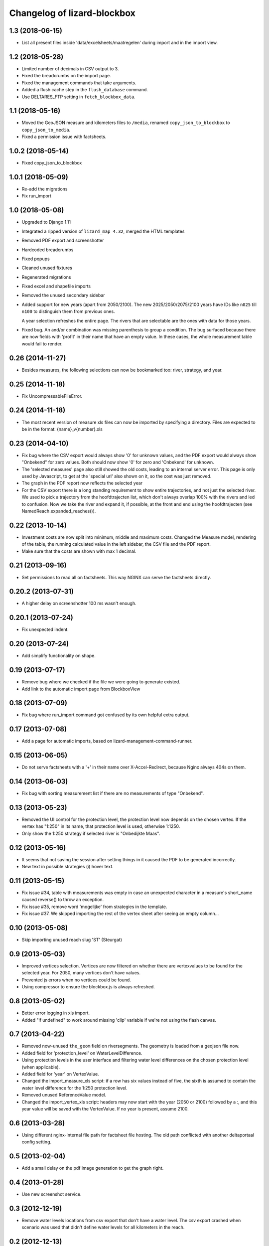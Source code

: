 Changelog of lizard-blockbox
===================================================


1.3 (2018-06-15)
----------------

- List all present files inside 'data/excelsheets/maatregelen' during import
  and in the import view.


1.2 (2018-05-28)
----------------

- Limited number of decimals in CSV output to 3.

- Fixed the breadcrumbs on the import page.

- Fixed the management commands that take arguments.

- Added a flush cache step in the ``flush_database`` command.

- Use DELTARES_FTP setting in ``fetch_blockbox_data``.


1.1 (2018-05-16)
----------------

- Moved the GeoJSON measure and kilometers files to ``/media``, renamed
  ``copy_json_to_blockbox`` to ``copy_json_to_media``.

- Fixed a permission issue with factsheets.


1.0.2 (2018-05-14)
------------------

- Fixed copy_json_to_blockbox


1.0.1 (2018-05-09)
------------------

- Re-add the migrations

- Fix run_import


1.0 (2018-05-08)
----------------

- Upgraded to Django 1.11

- Integrated a ripped version of ``lizard_map 4.32``, merged the HTML templates

- Removed PDF export and screenshotter

- Hardcoded breadcrumbs

- Fixed popups

- Cleaned unused fixtures

- Regenerated migrations

- Fixed excel and shapefile imports

- Removed the unused secondary sidebar

- Added support for new years (apart from 2050/2100). The new
  2025/2050/2075/2100 years have IDs like ``n025`` till ``n100`` to
  distinguish them from previous ones.

  A year selection refreshes the entire page. The rivers that are selectable
  are the ones with data for those years.

- Fixed bug. An and/or combination was missing parenthesis to group a
  condition. The bug surfaced because there are now fields with 'profit' in
  their name that have an empty value. In these cases, the whole measurement
  table would fail to render.


0.26 (2014-11-27)
-----------------

- Besides measures, the following selections can now be bookmarked too:
  river, strategy, and year.


0.25 (2014-11-18)
-----------------

- Fix UncompressableFileError.


0.24 (2014-11-18)
-----------------

- The most recent version of measure xls files can now be imported by
  specifying a directory. Files are expected to be in the format:
  {name}_v{number}.xls


0.23 (2014-04-10)
-----------------

- Fix bug where the CSV export would always show '0' for unknown values,
  and the PDF export would always show "Onbekend" for zero values. Both
  should now show '0' for zero and 'Onbekend' for unknown.

- The 'selected measures' page also still showed the old costs,
  leading to an internal server error. This page is only used by
  Javascript, to get at the 'special url' also shown on it, so the
  cost was just removed.

- The graph in the PDF report now reflects the selected year

- For the CSV export there is a long standing requirement to show
  entire trajectories, and not just the selected river. We used to
  pick a trajectory from the hoofdtrajecten list, which don't always
  overlap 100% with the rivers and led to confusion. Now we take the
  river and expand it, if possible, at the front and end using the
  hoofdtrajecten (see NamedReach.expanded_reaches()).


0.22 (2013-10-14)
-----------------

- Investment costs are now split into minimum, middle and maximum
  costs. Changed the Measure model, rendering of the table, the
  running calculated value in the left sidebar, the CSV file and the
  PDF report.

- Make sure that the costs are shown with max 1 decimal.


0.21 (2013-09-16)
-----------------

- Set permissions to read all on factsheets.
  This way NGINX can serve the factsheets directly.


0.20.2 (2013-07-31)
-------------------

- A higher delay on screenshotter 100 ms wasn't enough.


0.20.1 (2013-07-24)
-------------------

- Fix unexpected indent.


0.20 (2013-07-24)
-----------------

- Add simplify functionality on shape.


0.19 (2013-07-17)
-----------------

- Remove bug where we checked if the file we were going to generate
  existed.

- Add link to the automatic import page from BlockboxView


0.18 (2013-07-09)
-----------------

- Fix bug where run_import command got confused by its own helpful
  extra output.


0.17 (2013-07-08)
-----------------

- Add a page for automatic imports, based on
  lizard-management-command-runner.


0.15 (2013-06-05)
-----------------

- Do not serve factsheets with a '+' in their name over
  X-Accel-Redirect, because Nginx always 404s on them.


0.14 (2013-06-03)
-----------------

- Fix bug with sorting measurement list if there are no measurements
  of type "Onbekend".


0.13 (2013-05-23)
-----------------

- Removed the UI control for the protection level, the protection
  level now depends on the chosen vertex. If the vertex has "1:250" in
  its name, that protection level is used, otherwise 1:1250.

- Only show the 1:250 strategy if selected river is "Onbedijkte Maas".

0.12 (2013-05-16)
-----------------

- It seems that not saving the session after setting things in it
  caused the PDF to be generated incorrectly.

- New text in possible strategies (i) hover text.

0.11 (2013-05-15)
-----------------

- Fix issue #34, table with measurements was empty in case an
  unexpected character in a measure's short_name caused reverse() to
  throw an exception.

- Fix issue #35, remove word 'mogelijke' from strategies in the
  template.

- Fix issue #37. We skipped importing the rest of the vertex sheet after
  seeing an empty column...


0.10 (2013-05-08)
-----------------

- Skip importing unused reach slug 'ST' (Steurgat)


0.9 (2013-05-03)
----------------

- Improved vertices selection. Vertices are now filtered on whether there are
  vertexvalues to be found for the selected year. For 2050, many vertices
  don't have values.

- Prevented js errors when no vertices could be found.

- Using compressor to ensure the blockbox.js is always refreshed.


0.8 (2013-05-02)
----------------

- Better error logging in xls import.

- Added "if undefined" to work around missing 'clip' variable if we're not
  using the flash canvas.


0.7 (2013-04-22)
----------------

- Removed now-unused ``the_geom`` field on riversegments. The geometry is
  loaded from a geojson file now.

- Added field for 'protection_level' on WaterLevelDifference.

- Using protection levels in the user interface and filtering water level
  differences on the chosen protection level (when applicable).

- Added field for 'year' on VertexValue.

- Changed the import_measure_xls script: if a row has six values instead of
  five, the sixth is assumed to contain the water level difference for the
  1:250 protection level.

- Removed unused ReferenceValue model.

- Changed the import_vertex_xls script: headers may now start with the year
  (2050 or 2100) followed by a :, and this year value will be saved with the
  VertexValue.  If no year is present, assume 2100.


0.6 (2013-03-28)
----------------

- Using different nginx-internal file path for factsheet file hosting. The
  old path conflicted with another deltaportaal config setting.


0.5 (2013-02-04)
----------------

- Add a small delay on the pdf image generation to get the graph right.


0.4 (2013-01-28)
----------------

- Use new screenshot service.


0.3 (2012-12-19)
----------------

- Remove water levels locations from csv export that don't have a water level.
  The csv export crashed when scenario was used that didn't define water levels
  for all kilometers in the reach.

0.2 (2012-12-13)
----------------

- Removed the sub-headers in the measure table, they don't work well with
  sorting. Instead there's a footer at the bottom now; this is sufficient for
  most tables. Otherwise it takes two days of work.

- Added CSV export.

- Fixed dimensions of the measures table.

- Added color to currently sorted column header.

- Changed legend label 'Hoekpunt' to 'MHW-opgave'.

- Removed whitespace from selected measures page.

- Showing start km in front of selected measures.

- Show investments costs of selected measures.

- Updated river level colors and measure colors.

- Improved CSV export as per request.

- Group selected measures bij reach (not final).

- Added selected strategy (vertex) to csv export.

- Moved total investment costs up in the sidebar.

- Reset selected vertex server side when selecting river.

- Don't choke in JS on missing data from ajax call.

- Just call for calculated measures result once per change.

- Delay first graph render after json call, not before.

- Reduced and optimized ajax calls.

- Added modal popup to say the site is loading (which is long in IE).

- Removed scroll bars from map in pdf export.

- Consistent sorting of selected measures in left sidebar.


0.1 (2012-06-01)
----------------

- Added legend for map layers.

- Requiring lizard-ui 4.0b4 because it include flot (and for some other
  changes). [Reinout]

- Protected all views with the "view blockbox" permission. You need to be the
  admin user now or you must have that permission (globally at the moment, so
  not via lizard-security's permission mapper).

- Added legend for Flot graphs in the right-hand sidebar. [Reinout]

- Added selected measures page, including a bookmarkable one. [Reinout]

- Added dynamic graph, a map with the measure locations and river
  results. [Gijs, Roland, Reinout]

- Added factsheets download support.

- Initial library skeleton created by nensskel.  [Roland]

- Made feature hover balloons pretty. [Berto]
